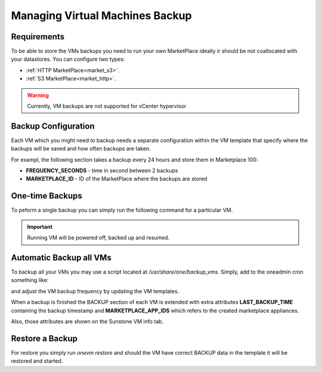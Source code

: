 .. _vm_backup:

================================================================================
Managing Virtual Machines Backup
================================================================================


Requirements
================================================================================

To be able to store the VMs backups you need to run your own MarketPlace ideally ir should be not coallocated with your datastores. You can configure two types:

* :ref:`HTTP MarketPlace<market_s3>`.
* :ref:`S3 MarketPlace<market_http>`.

.. warning::
   Currently, VM backups are not supported for vCenter hypervisor


Backup Configuration
================================================================================

Each VM which you might need to backup needs a separate configuration within the VM template that specify where the backups will be saved and how often backups are taken.

For exampl, the following section takes a backup every 24 hours and store them in Marketplace 100:

.. prompt:: text $ auto

    $ onevm show 423
    ...
    BACKUP = [
        FREQUENCY_SECONDS = "86400",
        MARKETPLACE_ID    = "100"
    ]

* **FREQUENCY_SECONDS** - time in second between 2 backups
* **MARKETPLACE_ID**    - ID of the MarketPlace where the backups are stored


One-time Backups
================================================================================

To peform a single backup you can simply run the following command for a particular VM.

.. important:: Running VM will be powered off, backed up and resumed.

.. prompt:: bash $ auto

    $ onevm backup <vmid>

    onevm backup 423 -v

    2021-02-22 17:55:34 INFO  : Saving VM as template
    2021-02-22 17:55:34 INFO  : Processing VM disks
    2021-02-22 17:55:36 INFO  : Adding and saving regular disk
    2021-02-22 17:55:36 INFO  : Processing VM NICs
    2021-02-22 17:55:36 INFO  : Updating VM Template
    2021-02-22 17:55:36 INFO  : Importing template 349 to marketplace 101
    2021-02-22 17:55:36 INFO  : Processing VM disks
    2021-02-22 17:55:36 INFO  : Adding disk with image 478
    2021-02-22 17:55:37 INFO  : Importing image to market place
    2021-02-22 17:55:37 INFO  : Processing VM NICs
    2021-02-22 17:55:37 INFO  : Creating VM app
    2021-02-22 17:55:37 INFO  : Waiting for image upload
    2021-02-22 17:55:38 INFO  : Imported app ids: 773,774
    2021-02-22 17:55:38 INFO  : Deleting template 349
    VM 423: Backup


Automatic Backup all VMs
================================================================================

To backup all your VMs you may use a script located at `/usr/share/one/backup_vms`. Simply, add to the oneadmin cron something like:

.. prompt:: text $ auto

   */30 * * * * /usr/share/one/backup_vms

and adjust the VM backup frequency by updating the VM templates.

When a backup is finished the BACKUP section of each VM is extended with extra attributes **LAST_BACKUP_TIME** containing the backup timestamp and **MARKETPLACE_APP_IDS** which refers to the created marketplace appliances.

.. prompt:: text $ auto

    BACKUP=[
        FREQUENCY_SECONDS = "86400",
        LAST_BACKUP_TIME="1614013088",
        MARKETPLACE_APP_IDS="778,779",
        MARKETPLACE_ID="100"
    ]

Also, those attributes are shown on the Sunstone VM info tab.

|image1|

Restore a Backup
================================================================================

For restore you simply run `onevm restore` and should the VM have correct BACKUP data in the template it will be restored and started.

.. prompt:: text $ auto

    onevm restore <vmid> -d <dsid>
    onevm restore 423 -d 1
    2021-02-22 18:28:30 INFO  : Reading backup information
    2021-02-22 18:28:30 INFO  : Restoring VM 423 from saved appliance 779
    2021-02-22 18:28:30 INFO  : Backup restored, VM template: [353], images: [482]
    2021-02-22 18:28:30 INFO  : Instantiating the template [353]

.. |image1| image:: /images/backups.png
